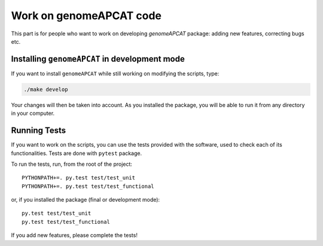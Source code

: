 ========================
Work on genomeAPCAT code
========================

This part is for people who want to work on developing `genomeAPCAT` package: adding new features, correcting bugs etc.


Installing ``genomeAPCAT`` in development mode
==============================================

If you want to install ``genomeAPCAT`` while still working on modifying the scripts, type:

.. code-block:: bash

    ./make develop

Your changes will then be taken into account. As you installed the package, you will be able to run it from any directory in your computer.


Running Tests
=============

If you want to work on the scripts, you can use the tests provided with the software, used to check each of its functionalities. Tests are done with ``pytest`` package.

To run the tests, run, from the root of the project::

    PYTHONPATH+=. py.test test/test_unit
    PYTHONPATH+=. py.test test/test_functional

or, if you installed the package (final or development mode)::

    py.test test/test_unit
    py.test test/test_functional

If you add new features, please complete the tests!

